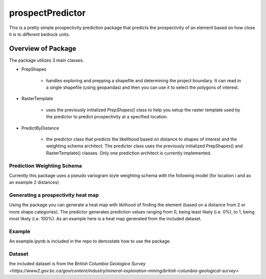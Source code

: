 #################
prospectPredictor
#################

This is a pretty simple prospectivity prediction package that predicts the 
prospectivity of an element based on how close it is to different 
bedrock units. 

********************
Overview of Package
********************
The package utilizes 3 main classes. 

- PrepShapes

    - handles exploring and prepping a shapefile and determining the project boundary. It can read in a single shapefile (using geopandas) and then you can use it to select the polygons of interest. 

- RasterTemplate

    - uses the previously initialized *PrepShapes()* class to help you setup the raster template used by the predictor to predict prospectivity at a specified location.

- PredictByDistance

    - the predictor class that predicts the likelihood based on distance to shapes of interest and the weighting schema architect. The predictor class uses the previously initialized PrepShapes() and RasterTemplate() classes. Only one prediction architect is currently implemented.


Prediction Weighting Schema
===========================

Currently this package uses a pseudo variogram style weighting schema with the following model (for location *i* and as an example 2 distances)

.. figure:: CodeCogsEqn.gif

Generating a prospectivity heat map
===================================

Using the package you can generate a heat map with liklihood of finding the element (based on a distance from 2 or more shape categories). The predictor generates prediction values ranging from 0, being least likely (i.e. 0%), to 1, being most likely (i.e. 100%). As an example here is a heat map generated from the included dataset.

.. figure:: ./Data/predictionHeatMap_projectBoundary.png
    :width: 600px
    :alighn: center
    :height: 600px
    :alt: heatmap of prospectivity values
    :figclass: align-center

Example
=======

An example.ipynb is included in the repo to demostate how to use the package.

Dataset 
=======
the included dataset is from the `British Columbia Geologica Survey <https://www2.gov.bc.ca/gov/content/industry/mineral-exploration-mining/british-columbia-geological-survey>`